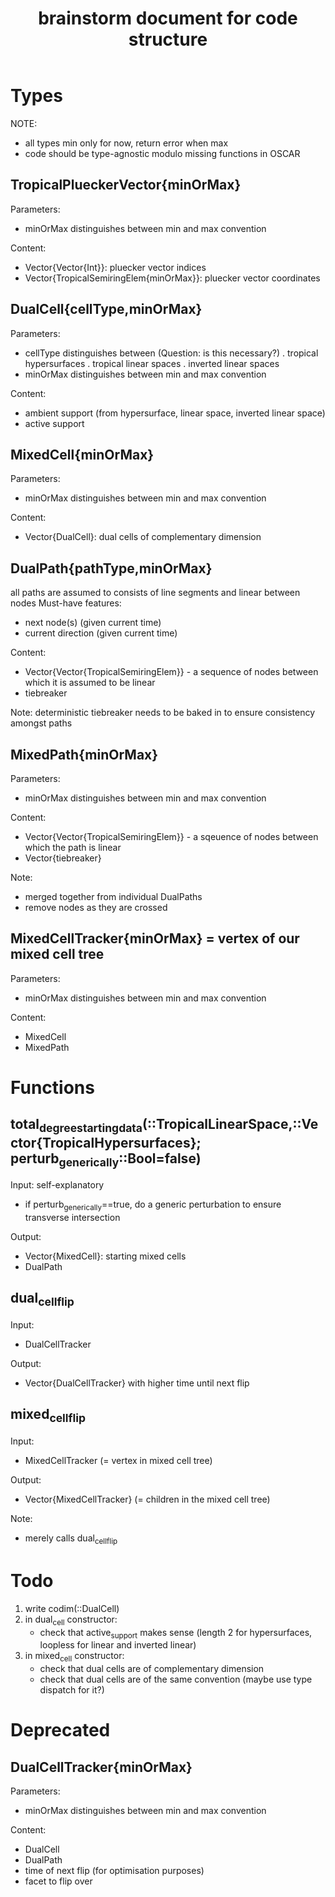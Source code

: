 #+title: brainstorm document for code structure

* Types
NOTE:
- all types min only for now, return error when max
- code should be type-agnostic modulo missing functions in OSCAR

** TropicalPlueckerVector{minOrMax}
Parameters:
- minOrMax distinguishes between min and max convention
Content:
- Vector{Vector{Int}}: pluecker vector indices
- Vector{TropicalSemiringElem{minOrMax}}: pluecker vector coordinates

** DualCell{cellType,minOrMax}
Parameters:
- cellType distinguishes between (Question: is this necessary?)
  . tropical hypersurfaces
  . tropical linear spaces
  . inverted linear spaces
- minOrMax distinguishes between min and max convention
Content:
- ambient support (from hypersurface, linear space, inverted linear space)
- active support

** MixedCell{minOrMax}
Parameters:
- minOrMax distinguishes between min and max convention
Content:
- Vector{DualCell}: dual cells of complementary dimension

** DualPath{pathType,minOrMax}
all paths are assumed to consists of line segments and linear between nodes
Must-have features:
- next node(s) (given current time)
- current direction (given current time)
Content:
- Vector{Vector{TropicalSemiringElem}} - a sequence of nodes between which it is assumed to be linear
- tiebreaker
Note:
deterministic tiebreaker needs to be baked in to ensure consistency amongst paths

** MixedPath{minOrMax}
Parameters:
- minOrMax distinguishes between min and max convention
Content:
- Vector{Vector{TropicalSemiringElem}} - a sqeuence of nodes between which the path is linear
- Vector{tiebreaker}
Note:
- merged together from individual DualPaths
- remove nodes as they are crossed

** MixedCellTracker{minOrMax} = vertex of our mixed cell tree
Parameters:
- minOrMax distinguishes between min and max convention
Content:
- MixedCell
- MixedPath

* Functions

** total_degree_starting_data(::TropicalLinearSpace,::Vector{TropicalHypersurfaces}; perturb_generically::Bool=false)
Input: self-explanatory
- if perturb_generically==true, do a generic perturbation to ensure transverse intersection
Output:
- Vector{MixedCell}: starting mixed cells
- DualPath

** dual_cell_flip
Input:
- DualCellTracker
Output:
- Vector{DualCellTracker} with higher time until next flip

** mixed_cell_flip
Input:
- MixedCellTracker (= vertex in mixed cell tree)
Output:
- Vector{MixedCellTracker} (= children in the mixed cell tree)
Note:
- merely calls dual_cell_flip


* Todo

1. write codim(::DualCell)
2. in dual_cell constructor:
   - check that active_support makes sense (length 2 for hypersurfaces, loopless for linear and inverted linear)
3. in mixed_cell constructor:
   - check that dual cells are of complementary dimension
   - check that dual cells are of the same convention (maybe use type dispatch for it?)

* Deprecated

** DualCellTracker{minOrMax}
Parameters:
- minOrMax distinguishes between min and max convention
Content:
- DualCell
- DualPath
- time of next flip (for optimisation purposes)
- facet to flip over
